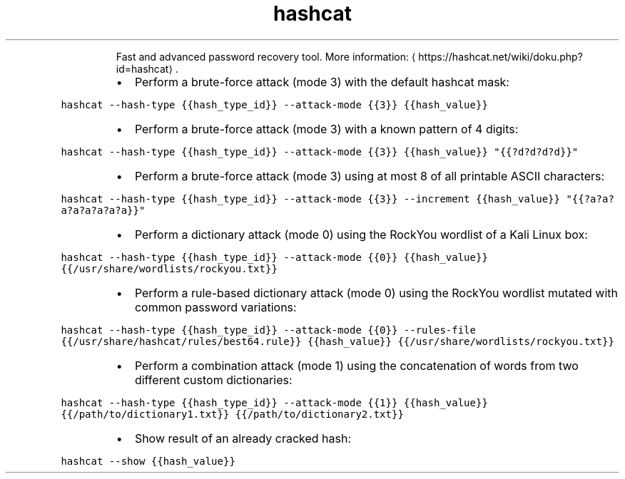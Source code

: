.TH hashcat
.PP
.RS
Fast and advanced password recovery tool.
More information: \[la]https://hashcat.net/wiki/doku.php?id=hashcat\[ra]\&.
.RE
.RS
.IP \(bu 2
Perform a brute\-force attack (mode 3) with the default hashcat mask:
.RE
.PP
\fB\fChashcat \-\-hash\-type {{hash_type_id}} \-\-attack\-mode {{3}} {{hash_value}}\fR
.RS
.IP \(bu 2
Perform a brute\-force attack (mode 3) with a known pattern of 4 digits:
.RE
.PP
\fB\fChashcat \-\-hash\-type {{hash_type_id}} \-\-attack\-mode {{3}} {{hash_value}} "{{?d?d?d?d}}"\fR
.RS
.IP \(bu 2
Perform a brute\-force attack (mode 3) using at most 8 of all printable ASCII characters:
.RE
.PP
\fB\fChashcat \-\-hash\-type {{hash_type_id}} \-\-attack\-mode {{3}} \-\-increment {{hash_value}} "{{?a?a?a?a?a?a?a?a}}"\fR
.RS
.IP \(bu 2
Perform a dictionary attack (mode 0) using the RockYou wordlist of a Kali Linux box:
.RE
.PP
\fB\fChashcat \-\-hash\-type {{hash_type_id}} \-\-attack\-mode {{0}} {{hash_value}} {{/usr/share/wordlists/rockyou.txt}}\fR
.RS
.IP \(bu 2
Perform a rule\-based dictionary attack (mode 0) using the RockYou wordlist mutated with common password variations:
.RE
.PP
\fB\fChashcat \-\-hash\-type {{hash_type_id}} \-\-attack\-mode {{0}} \-\-rules\-file {{/usr/share/hashcat/rules/best64.rule}} {{hash_value}} {{/usr/share/wordlists/rockyou.txt}}\fR
.RS
.IP \(bu 2
Perform a combination attack (mode 1) using the concatenation of words from two different custom dictionaries:
.RE
.PP
\fB\fChashcat \-\-hash\-type {{hash_type_id}} \-\-attack\-mode {{1}} {{hash_value}} {{/path/to/dictionary1.txt}} {{/path/to/dictionary2.txt}}\fR
.RS
.IP \(bu 2
Show result of an already cracked hash:
.RE
.PP
\fB\fChashcat \-\-show {{hash_value}}\fR
